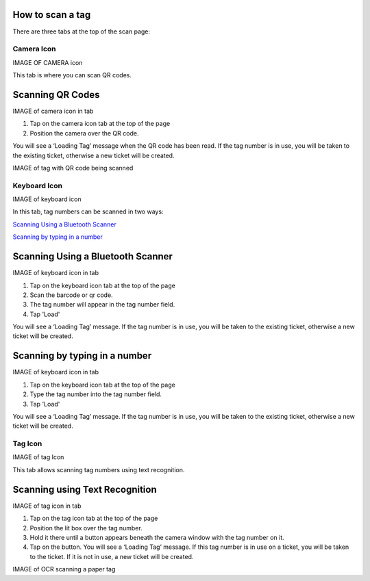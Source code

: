 .. _scantaginstructions:

*****************
How to scan a tag
*****************

There are three tabs at the top of the scan page:

Camera Icon
-----------

IMAGE OF CAMERA icon

This tab is where you can scan QR codes.

*****************
Scanning QR Codes
*****************

IMAGE of camera icon in tab

1. Tap on the camera icon tab at the top of the page
2. Position the camera over the QR code.

You will see a ‘Loading Tag’ message when the QR code has been read. If the tag
number is in use, you will be taken to the existing ticket, otherwise a new
ticket will be created.

IMAGE of tag with QR code being scanned

Keyboard Icon
-------------

IMAGE of keyboard icon

In this tab, tag numbers can be scanned in two ways:

`Scanning Using a Bluetooth Scanner`_

`Scanning by typing in a number`_


**********************************
Scanning Using a Bluetooth Scanner
**********************************

IMAGE of keyboard icon in tab

1. Tap on the keyboard icon tab at the top of the page
2. Scan the barcode or qr code.
3. The tag number will appear in the tag number field.
4. Tap 'Load'

You will see a ‘Loading Tag’ message. If the tag number is in use, you will be
taken to the existing ticket, otherwise a new ticket will be created.

******************************
Scanning by typing in a number
******************************

IMAGE of keyboard icon in tab

1. Tap on the keyboard icon tab at the top of the page
2. Type the tag number into the tag number field.
3. Tap 'Load'

You will see a ‘Loading Tag’ message. If the tag number is in use, you will be
taken to the existing ticket, otherwise a new ticket will be created.

Tag Icon
--------

IMAGE of tag Icon

This tab allows scanning tag numbers using text recognition.

*******************************
Scanning using Text Recognition
*******************************

IMAGE of tag icon in tab

1. Tap on the tag icon tab at the top of the page
2. Position the lit box over the tag number.
3. Hold it there until a button appears beneath the camera window with the tag
   number on it.
4. Tap on the button. You will see a ‘Loading Tag’ message. If this tag number
   is in use on a ticket, you will be taken to the ticket.  If it is not in use,
   a new ticket will be created.

IMAGE of OCR scanning a paper tag
